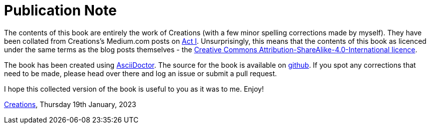 [#publication-note]
= Publication Note

The contents of this book are entirely the work of Creations (with a few minor spelling corrections made by myself).  They have been collated from Creations's Medium.com posts on http://medium.com/act-i[Act I].  Unsurprisingly, this means that the contents of this book as licenced under the same terms as the blog posts themselves - the https://creativecommons.org/licenses/by-sa/4.0/[Creative Commons Attribution-ShareAlike-4.0-International licence].  

The book has been created using https://asciidoctor.org[AsciiDoctor].  The source for the book is available on https://github.com/vanHeemstraSystems/medium-act-i-book[github].  If you spot any corrections that need to be made, please head over there and log an issue or submit a pull request.

I hope this collected version of the book is useful to you as it was to me.  Enjoy!

https://github.com/vanHeemstraSystems[Creations], Thursday 19th January, 2023
